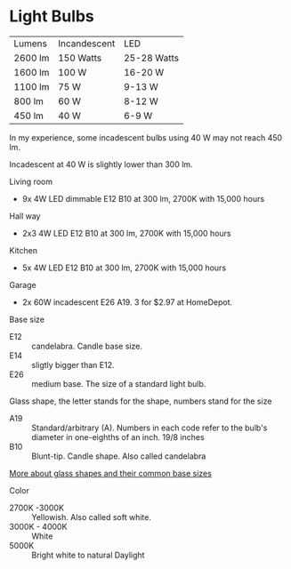 * Light Bulbs

| Lumens  | Incandescent | LED         |
| 2600 lm | 150 Watts    | 25-28 Watts |
| 1600 lm | 100 W        | 16-20 W     |
| 1100 lm | 75 W         | 9-13 W      |
| 800 lm  | 60 W         | 8-12 W      |
| 450 lm  | 40 W         | 6-9 W       |

In my experience, some incadescent bulbs using 40 W may not reach 450 lm.

Incadescent at 40 W is slightly lower than 300 lm.

Living room
- 9x 4W LED dimmable E12 B10 at 300 lm, 2700K with 15,000 hours

Hall way
- 2x3 4W LED E12 B10 at 300 lm, 2700K with 15,000 hours

Kitchen
- 5x 4W LED E12 B10 at 300 lm, 2700K with 15,000 hours

Garage
- 2x 60W incadescent E26 A19. 3 for $2.97 at HomeDepot.


Base size
- E12 :: candelabra. Candle base size.
- E14 :: sligtly bigger than E12.
- E26 :: medium base. The size of a standard light bulb.

Glass shape, the letter stands for the shape, numbers stand for the size
- A19 :: Standard/arbitrary (A). Numbers in each code refer to the bulb's diameter in one-eighths of an inch. 19/8 inches
- B10 :: Blunt-tip. Candle shape. Also called candelabra

[[https://www.superbrightleds.com/blog/home-lighting-101-guide-understanding-light-bulb-shapes-sizes-codes/2315/][More about glass shapes and their common base sizes]]

Color
- 2700K -3000K :: Yellowish. Also called soft white.
- 3000K - 4000K :: White
- 5000K :: Bright white to natural Daylight


